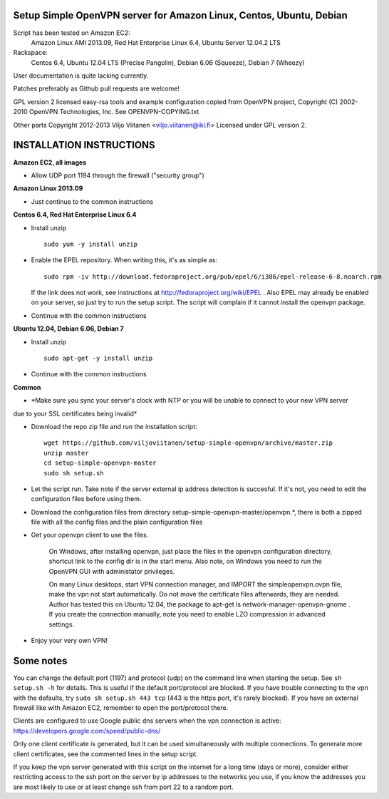 Setup Simple OpenVPN server for Amazon Linux, Centos, Ubuntu, Debian
====================================================================

Script has been tested on Amazon EC2:
    Amazon Linux AMI 2013.09,
    Red Hat Enterprise Linux 6.4,
    Ubuntu Server 12.04.2 LTS
Rackspace:
    Centos 6.4,
    Ubuntu 12.04 LTS (Precise Pangolin),
    Debian 6.06 (Squeeze),
    Debian 7 (Wheezy)

User documentation is quite lacking currently.

Patches preferably as Github pull requests are welcome!

GPL version 2 licensed easy-rsa tools and example configuration copied
from OpenVPN project, Copyright (C) 2002-2010 OpenVPN Technologies, Inc.
See OPENVPN-COPYING.txt

Other parts Copyright 2012-2013 Viljo Viitanen <viljo.viitanen@iki.fi>
Licensed under GPL version 2. 

INSTALLATION INSTRUCTIONS
=========================

**Amazon EC2, all images**

- Allow UDP port 1194 through the firewall ("security group")

**Amazon Linux 2013.09**

- Just continue to the common instructions

**Centos 6.4, Red Hat Enterprise Linux 6.4**

- Install unzip ::

    sudo yum -y install unzip

- Enable the EPEL repository. When writing this, it's as simple as: ::

    sudo rpm -iv http://download.fedoraproject.org/pub/epel/6/i386/epel-release-6-8.noarch.rpm

  If the link does not work, see instructions at http://fedoraproject.org/wiki/EPEL .
  Also EPEL may already be enabled on your server, so just try to run the setup script.
  The script will complain if it cannot install the openvpn package.

- Continue with the common instructions

**Ubuntu 12.04, Debian 6.06, Debian 7**

- Install unzip ::

    sudo apt-get -y install unzip

- Continue with the common instructions

**Common**

- *Make sure you sync your server's clock with NTP or you will be unable to connect to your new VPN server
due to your SSL certificates being invalid*

- Download the repo zip file and run the installation script: ::

    wget https://github.com/viljoviitanen/setup-simple-openvpn/archive/master.zip
    unzip master
    cd setup-simple-openvpn-master
    sudo sh setup.sh

- Let the script run. Take note if the server external ip address
  detection is succesful. If it's not, you need to edit the
  configuration files before using them.

- Download the configuration files from directory setup-simple-openvpn-master/openvpn.*,
  there is both a zipped file with all the config files and
  the plain configuration files

- Get your openvpn client to use the files.

    On Windows, after installing openvpn, just place the files in the openvpn
    configuration directory, shortcut link to the config dir is in the start menu.
    Also note, on Windows you need to run the OpenVPN GUI with administator
    privileges.

    On many Linux desktops, start VPN connection manager, and IMPORT the
    simpleopenvpn.ovpn file, make the vpn not start automatically.
    Do not move the certificate files afterwards, they are needed.
    Author has tested this on Ubuntu 12.04, the package to apt-get is
    network-manager-openvpn-gnome . If you create the connection manually,
    note you need to enable LZO compression in advanced settings.

- Enjoy your very own VPN!

Some notes
==========

You can change the default port (1197) and protocol (udp) on the command
line when starting the setup. See ``sh setup.sh -h`` for details. This is
useful if the default port/protocol are blocked. If you have trouble
connecting to the vpn with the defaults, try ``sudo sh setup.sh 443 tcp``
(443 is the https port, it's rarely blocked). If you have an external
firewall like with Amazon EC2, remember to open the port/protocol there.

Clients are configured to use Google public dns servers when
the vpn connection is active: https://developers.google.com/speed/public-dns/

Only one client certificate is generated, but it can be used simultaneously
with multiple connections. To generate more client certificates, see the
commented lines in the setup script.

If you keep the vpn server generated with this script on the internet for a
long time (days or more), consider either restricting access to the ssh port on
the server by ip addresses to the networks you use, if you know the addresses
you are most likely to use or at least change ssh from port 22 to a random
port.
